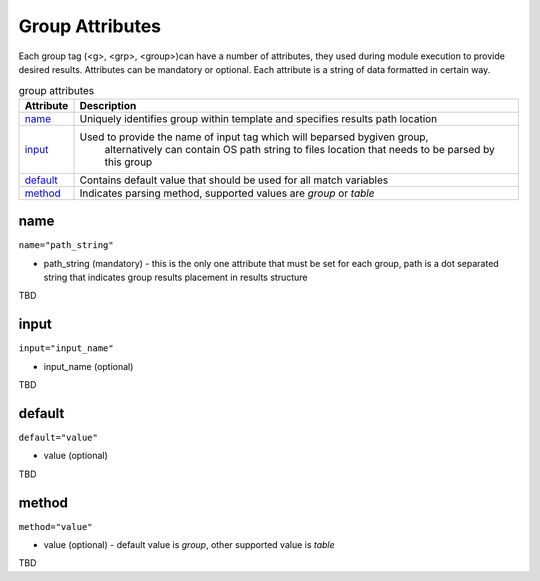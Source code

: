 Group Attributes
================

Each group tag (<g>, <grp>, <group>)can have a number of attributes, they used during module execution to provide desired results. Attributes can be mandatory or optional. Each attribute is a string of data formatted in certain way.

.. list-table:: group attributes
   :widths: 10 90
   :header-rows: 1

   * - Attribute
     - Description
   * - `name`_   
     - Uniquely identifies group within template and specifies results path location
   * - `input`_  
     - Used to provide the name of input tag which will beparsed bygiven group, 
	   alternatively can contain OS path string to files location that needs to be parsed by this group
   * - `default`_   
     - Contains default value that should be used for all match variables
   * - `method`_   
     - Indicates parsing method, supported values are *group* or *table*	 

name
------------------------------------------------------------------------------
``name="path_string"``

* path_string (mandatory) - this is the only one attribute that must be set for each group, path is a dot separated string that indicates group results placement in results structure

TBD

input
------------------------------------------------------------------------------
``input="input_name"``

* input_name (optional)

TBD

default
------------------------------------------------------------------------------
``default="value"``

* value (optional)

TBD

method
------------------------------------------------------------------------------
``method="value"``

* value (optional) - default value is *group*, other supported value is *table*

TBD
